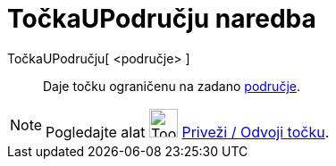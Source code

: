 = TočkaUPodručju naredba
:page-en: commands/PointIn
ifdef::env-github[:imagesdir: /hr/modules/ROOT/assets/images]

TočkaUPodručju[ <područje> ]::
  Daje točku ograničenu na zadano xref:/Geometrijski_objekti.adoc[područje].

[NOTE]
====

Pogledajte alat image:Tool_Attach_Detach_Point.gif[Tool Attach Detach Point.gif,width=32,height=32]
xref:/tools/Priveži_Odvoji_točku.adoc[Priveži / Odvoji točku].

====
